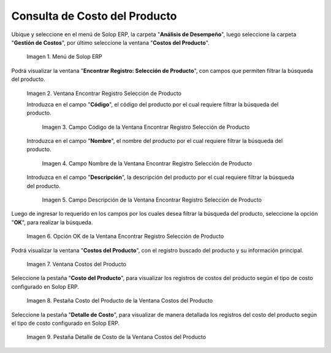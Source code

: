 .. |Menú de ADempiere| image:: resources/product-cost-inquiry-menu.png
.. |Ventana Encontrar Registro Selección de Producto| image:: resources/window-find-registration-product-selection.png
.. |Campo Código de la Ventana Encontrar Registro Selección de Producto| image:: resources/field-code-window-find-record-product-selection.png
.. |Campo Nombre de la Ventana Encontrar Registro Selección de Producto| image:: resources/window-name-field-find-record-product-selection.png
.. |Campo Descripción de la Ventana Encontrar Registro Selección de Producto| image:: resources/field-description-window-find-record-product-selection.png
.. |Opción OK de la Ventana Encontrar Registro Selección de Producto| image:: resources/option-ok-from-the-window-find-registration-product-selection.png
.. |Ventana Costos del Producto| image:: resources/product-costs-window.png
.. |Pestaña Costo del Producto de la Ventana Costos del Producto| image:: resources/product-cost-tab-product-cost-window.png
.. |Pestaña Detalle de Costo de la Ventana Costos del Producto| image:: resources/cost-detail-tab-of-product-costs-window.png

.. _documento/consulta-de-costo-del-producto:

**Consulta de Costo del Producto**
==================================

Ubique y seleccione en el menú de Solop ERP, la carpeta "**Análisis de Desempeño**", luego seleccione la carpeta "**Gestión de Costos**", por último seleccione la ventana "**Costos del Producto**".

    |Menú de ADempiere|

    Imagen 1. Menú de Solop ERP

Podrá visualizar la ventana "**Encontrar Registro: Selección de Producto**", con campos que permiten filtrar la búsqueda del producto.

    |Ventana Encontrar Registro Selección de Producto|

    Imagen 2. Ventana Encontrar Registro Selección de Producto

    Introduzca en el campo "**Código**", el código del producto por el cual requiere filtrar la búsqueda del producto.

        |Campo Código de la Ventana Encontrar Registro Selección de Producto|

        Imagen 3. Campo Código de la Ventana Encontrar Registro Selección de Producto

    Introduzca en el campo "**Nombre**", el nombre del producto por el cual requiere filtrar la búsqueda del producto.

        |Campo Nombre de la Ventana Encontrar Registro Selección de Producto|

        Imagen 4. Campo Nombre de la Ventana Encontrar Registro Selección de Producto

    Introduzca en el campo "**Descripción**", la descripción del producto por el cual requiere filtrar la búsqueda del producto.

        |Campo Descripción de la Ventana Encontrar Registro Selección de Producto|

        Imagen 5. Campo Descripción de la Ventana Encontrar Registro Selección de Producto

Luego de ingresar lo requerido en los campos por los cuales desea filtrar la búsqueda del producto, seleccione la opción "**OK**", para realizar la búsqueda.

    |Opción OK de la Ventana Encontrar Registro Selección de Producto|

    Imagen 6. Opción OK de la Ventana Encontrar Registro Selección de Producto

Podrá visualizar la ventana "**Costos del Producto**", con el registro buscado del producto y su información principal.

    |Ventana Costos del Producto|

    Imagen 7. Ventana Costos del Producto

Seleccione la pestaña "**Costo del Producto**", para visualizar los registros de costos del producto según el tipo de costo configurado en Solop ERP.

    |Pestaña Costo del Producto de la Ventana Costos del Producto|

    Imagen 8. Pestaña Costo del Producto de la Ventana Costos del Producto

Seleccione la pestaña "**Detalle de Costo**", para visualizar de manera detallada los registros del costo del producto según el tipo de costo configurado en Solop ERP.

    |Pestaña Detalle de Costo de la Ventana Costos del Producto|

    Imagen 9. Pestaña Detalle de Costo de la Ventana Costos del Producto